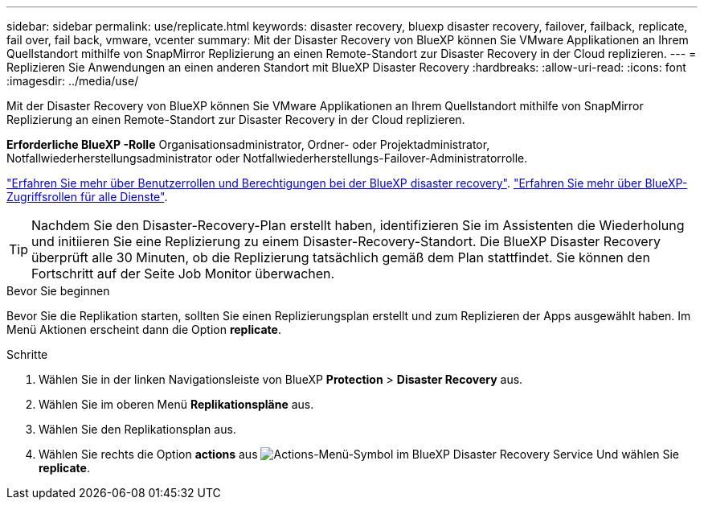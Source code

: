 ---
sidebar: sidebar 
permalink: use/replicate.html 
keywords: disaster recovery, bluexp disaster recovery, failover, failback, replicate, fail over, fail back, vmware, vcenter 
summary: Mit der Disaster Recovery von BlueXP können Sie VMware Applikationen an Ihrem Quellstandort mithilfe von SnapMirror Replizierung an einen Remote-Standort zur Disaster Recovery in der Cloud replizieren. 
---
= Replizieren Sie Anwendungen an einen anderen Standort mit BlueXP Disaster Recovery
:hardbreaks:
:allow-uri-read: 
:icons: font
:imagesdir: ../media/use/


[role="lead"]
Mit der Disaster Recovery von BlueXP können Sie VMware Applikationen an Ihrem Quellstandort mithilfe von SnapMirror Replizierung an einen Remote-Standort zur Disaster Recovery in der Cloud replizieren.

*Erforderliche BlueXP -Rolle* Organisationsadministrator, Ordner- oder Projektadministrator, Notfallwiederherstellungsadministrator oder Notfallwiederherstellungs-Failover-Administratorrolle.

link:../reference/dr-reference-roles.html["Erfahren Sie mehr über Benutzerrollen und Berechtigungen bei der BlueXP disaster recovery"]. https://docs.netapp.com/us-en/bluexp-setup-admin/reference-iam-predefined-roles.html["Erfahren Sie mehr über BlueXP-Zugriffsrollen für alle Dienste"^].


TIP: Nachdem Sie den Disaster-Recovery-Plan erstellt haben, identifizieren Sie im Assistenten die Wiederholung und initiieren Sie eine Replizierung zu einem Disaster-Recovery-Standort. Die BlueXP Disaster Recovery überprüft alle 30 Minuten, ob die Replizierung tatsächlich gemäß dem Plan stattfindet. Sie können den Fortschritt auf der Seite Job Monitor überwachen.

.Bevor Sie beginnen
Bevor Sie die Replikation starten, sollten Sie einen Replizierungsplan erstellt und zum Replizieren der Apps ausgewählt haben. Im Menü Aktionen erscheint dann die Option *replicate*.

.Schritte
. Wählen Sie in der linken Navigationsleiste von BlueXP *Protection* > *Disaster Recovery* aus.
. Wählen Sie im oberen Menü *Replikationspläne* aus.
. Wählen Sie den Replikationsplan aus.
. Wählen Sie rechts die Option *actions* aus image:../use/icon-horizontal-dots.png["Actions-Menü-Symbol im BlueXP Disaster Recovery Service"] Und wählen Sie *replicate*.

